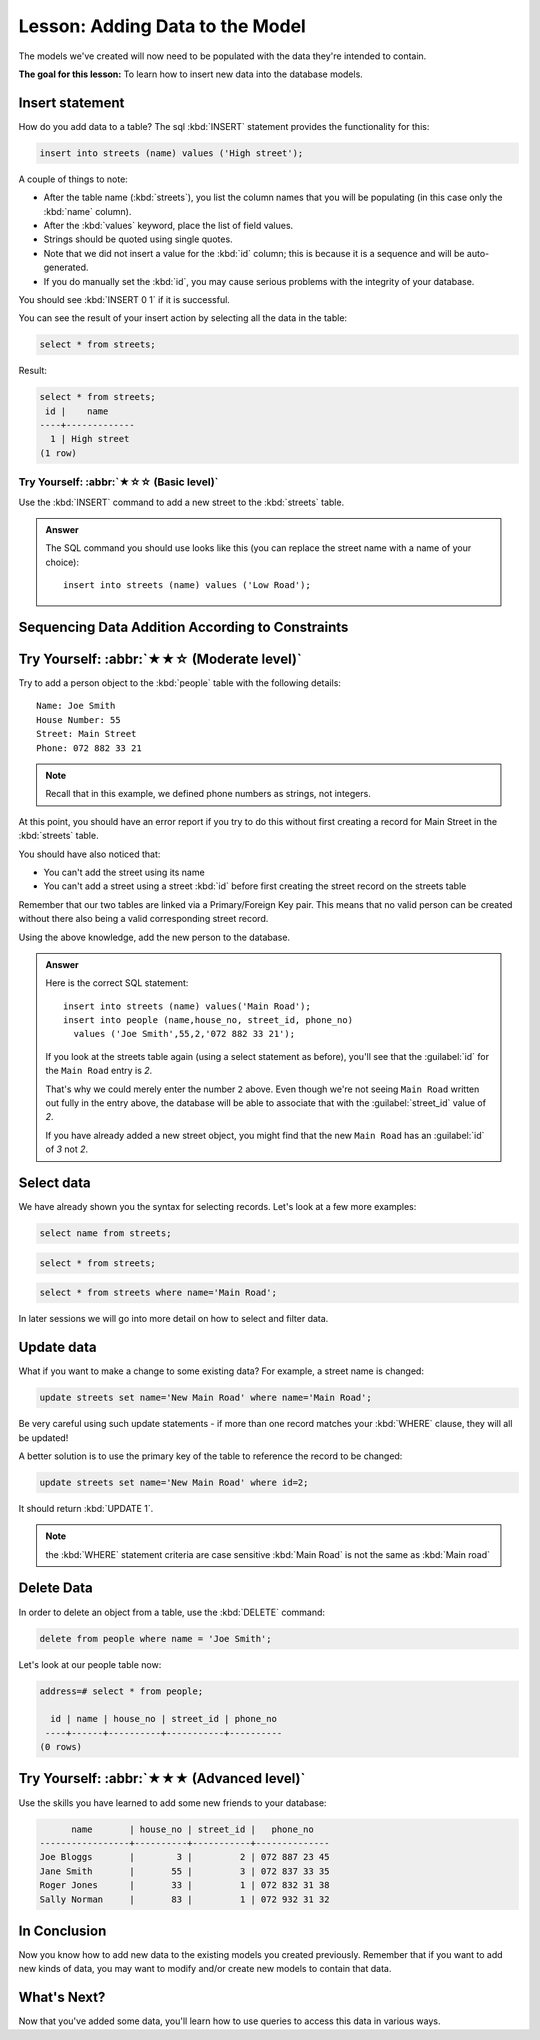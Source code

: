 Lesson: Adding Data to the Model
===============================================================================

The models we've created will now need to be populated with the data they're
intended to contain.

**The goal for this lesson:** To learn how to insert new data into the database
models.

Insert statement
-------------------------------------------------------------------------------

How do you add data to a table? The sql :kbd:`INSERT` statement provides the
functionality for this:

.. code-block:: sql

  insert into streets (name) values ('High street');

A couple of things to note:

* After the table name (:kbd:`streets`), you list the column names that you
  will be populating (in this case only the :kbd:`name` column).
* After the :kbd:`values` keyword, place the list of field values.
* Strings should be quoted using single quotes.
* Note that we did not insert a value for the :kbd:`id` column; this
  is because it is a sequence and will be auto-generated.
* If you do manually set the :kbd:`id`, you may cause serious problems with
  the integrity of your database.

You should see :kbd:`INSERT 0 1` if it is successful.

You can see the result of your insert action by selecting all the data in the
table:

.. code-block:: sql

  select * from streets;

Result:

.. code-block:: sql

  select * from streets;
   id |    name
  ----+-------------
    1 | High street
  (1 row)


Try Yourself: :abbr:`★☆☆ (Basic level)`
...............................................................................

Use the :kbd:`INSERT` command to add a new street to the :kbd:`streets` table.

.. admonition:: Answer
  :class: dropdown

  The SQL command you should use looks like this (you can replace the street name
  with a name of your choice)::

    insert into streets (name) values ('Low Road');


Sequencing Data Addition According to Constraints
-------------------------------------------------------------------------------

Try Yourself: :abbr:`★★☆ (Moderate level)`
-------------------------------------------------------------------------------

Try to add a person object to the :kbd:`people` table with the following details::

  Name: Joe Smith
  House Number: 55
  Street: Main Street
  Phone: 072 882 33 21

.. note:: Recall that in this example, we defined phone numbers as strings, not
    integers.

At this point, you should have an error report if you try to do this without
first creating a record for Main Street in the :kbd:`streets` table.

You should have also noticed that:

* You can't add the street using its name
* You can't add a street using a street :kbd:`id` before first creating the
  street record on the streets table

Remember that our two tables are linked via a Primary/Foreign Key pair. This
means that no valid person can be created without there also being a valid
corresponding street record.

Using the above knowledge, add the new person to the database.

.. admonition:: Answer
  :class: dropdown

  Here is the correct SQL statement::
  
    insert into streets (name) values('Main Road');
    insert into people (name,house_no, street_id, phone_no)
      values ('Joe Smith',55,2,'072 882 33 21');
  
  If you look at the streets table again (using a select statement as before),
  you'll see that the :guilabel:`id` for the ``Main Road`` entry is *2*.
  
  That's why we could merely enter the number ``2`` above. Even though we're
  not seeing ``Main Road`` written out fully in the entry above, the
  database will be able to associate that with the :guilabel:`street_id` value of *2*.
  
  If you have already added a new street object, you might find that the
  new ``Main Road`` has an :guilabel:`id` of *3* not *2*.


Select data
-------------------------------------------------------------------------------

We have already shown you the syntax for selecting records. Let's look at a few
more examples:

.. code-block:: sql

  select name from streets;


.. code-block:: sql

  select * from streets;

.. code-block:: sql

  select * from streets where name='Main Road';

In later sessions we will go into more detail on how to select and filter data.

Update data
-------------------------------------------------------------------------------

What if you want to make a change to some existing data? For example, a street
name is changed:

.. code-block:: sql

  update streets set name='New Main Road' where name='Main Road';

Be very careful using such update statements - if more than one record matches
your :kbd:`WHERE` clause, they will all be updated!

A better solution is to use the primary key of the table to reference the
record to be changed:

.. code-block:: sql

  update streets set name='New Main Road' where id=2;

It should return :kbd:`UPDATE 1`.

.. note::  the :kbd:`WHERE` statement criteria are case sensitive :kbd:`Main
   Road` is not the same as :kbd:`Main road`

Delete Data
-------------------------------------------------------------------------------

In order to delete an object from a table, use the :kbd:`DELETE` command:

.. code-block:: sql

  delete from people where name = 'Joe Smith';

Let's look at our people table now:

.. code-block:: sql

  address=# select * from people;

    id | name | house_no | street_id | phone_no
   ----+------+----------+-----------+----------
  (0 rows)

Try Yourself: :abbr:`★★★ (Advanced level)`
-------------------------------------------------------------------------------

Use the skills you have learned to add some new friends to your database:

.. code-block:: sql

         name       | house_no | street_id |   phone_no
   -----------------+----------+-----------+--------------
   Joe Bloggs       |        3 |         2 | 072 887 23 45
   Jane Smith       |       55 |         3 | 072 837 33 35
   Roger Jones      |       33 |         1 | 072 832 31 38
   Sally Norman     |       83 |         1 | 072 932 31 32


In Conclusion
-------------------------------------------------------------------------------

Now you know how to add new data to the existing models you created previously.
Remember that if you want to add new kinds of data, you may want to modify
and/or create new models to contain that data.

What's Next?
-------------------------------------------------------------------------------

Now that you've added some data, you'll learn how to use queries to access this
data in various ways.
